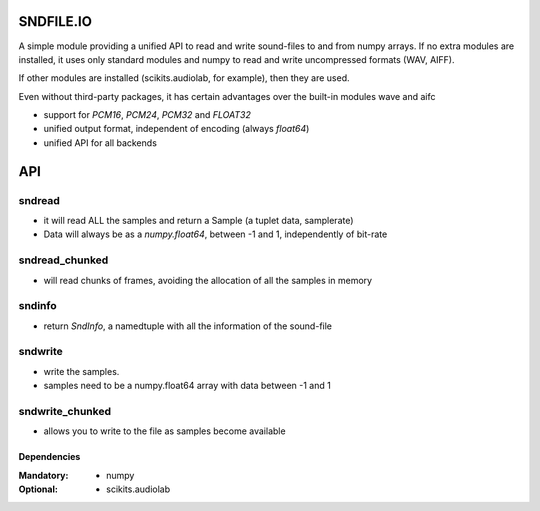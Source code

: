 ==========
SNDFILE.IO
==========

A simple module providing a unified API to read and write sound-files to and from numpy arrays. If no extra modules are installed, it uses only standard modules and numpy to read and write uncompressed formats (WAV, AIFF).

If other modules are installed (scikits.audiolab, for example), then they are used.

Even without third-party packages, it has certain advantages over the built-in modules wave and aifc

* support for `PCM16`, `PCM24`, `PCM32` and `FLOAT32`
* unified output format, independent of encoding (always `float64`)
* unified API for all backends

===
API
===

sndread 
-------

* it will read ALL the samples and return a Sample (a tuplet data, samplerate)
* Data will always be as a `numpy.float64`, between -1 and 1, independently of bit-rate

sndread_chunked
---------------

* will read chunks of frames, avoiding the allocation of all the samples in memory

sndinfo
-------

* return `SndInfo`, a namedtuple with all the information of the sound-file

sndwrite
--------

* write the samples. 
* samples need to be a numpy.float64 array with data between -1 and 1

sndwrite_chunked
----------------

* allows you to write to the file as samples become available

Dependencies
============

:Mandatory: 
    * numpy
    
:Optional:   
    * scikits.audiolab
